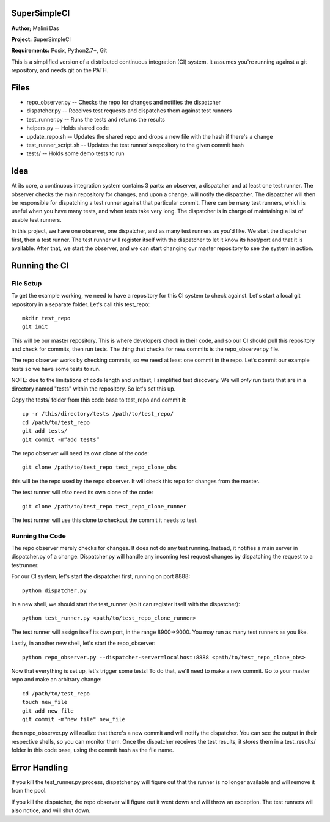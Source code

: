 SuperSimpleCI
=============
**Author;** Malini Das

**Project:** SuperSimpleCI

**Requirements:** Posix, Python2.7+, Git

This is a simplified version of a distributed continuous integration (CI) system. 
It assumes you're running against a git repository, and needs git on the PATH.

Files
=====
* repo_observer.py -- Checks the repo for changes and notifies the dispatcher
* dispatcher.py -- Receives test requests and dispatches them against test runners
* test_runner.py -- Runs the tests and returns the results 
* helpers.py -- Holds shared code
* update_repo.sh -- Updates the shared repo and drops a new file with the hash if there's a change
* test_runner_script.sh -- Updates the test runner's repository to the given commit hash
* tests/ -- Holds some demo tests to run

Idea
====

At its core, a continuous integration system contains 3 parts: an observer,
a dispatcher and at least one test runner. The observer checks the main
repository for changes, and upon a change, will notify the dispatcher. The
dispatcher will then be responsible for dispatching a test runner against that
particular commit. There can be many test runners, which is useful when you have
many tests, and when tests take very long. The dispatcher is in charge of
maintaining a list of usable test runners.

In this project, we have one observer, one dispatcher, and as many test
runners as you'd like. We start the dispatcher first, then a test runner. The
test runner will register itself with the dispatcher to let it know its
host/port and that it is available. After that, we start the observer, and
we can start changing our master repository to see the system in action.

Running the CI
==============

File Setup
----------
To get the example working, we need to have a repository for this CI system to
check against. Let's start a local git repository in a separate folder.
Let's call this test_repo::

  mkdir test_repo
  git init

This will be our master repository. This is where developers check in their code,
and so our CI should pull this repository and check for commits, then run
tests. The thing that checks for new commits is the repo_observer.py file.

The repo observer works by checking commits, so we need at least one commit in
the repo. Let’s commit our example tests so we have some tests to run.

NOTE: due to the limitations of code length and unittest, I simplified test
discovery. We will *only* run tests that are in a directory named "tests" within
the repository. So let's set this up.

Copy the tests/ folder from this code base to test_repo and commit it::

  cp -r /this/directory/tests /path/to/test_repo/
  cd /path/to/test_repo
  git add tests/
  git commit -m”add tests”

The repo observer will need its own clone of the code::

  git clone /path/to/test_repo test_repo_clone_obs

this will be the repo used by the repo observer. It will check this repo for
changes from the master.

The test runner will *also* need its own clone of the code::

  git clone /path/to/test_repo test_repo_clone_runner

The test runner will use this clone to checkout the commit it needs to test.

Running the Code
----------------

The repo observer merely checks for changes. It does not do any test running.
Instead, it notifies a main server in dispatcher.py of a change. Dispatcher.py
will handle any incoming test request changes by dispatching the request to
a testrunner.

For our CI system, let's start the dispatcher first, running on port 8888::

  python dispatcher.py

In a new shell, we should start the test_runner (so it can register itself with the
dispatcher)::

  python test_runner.py <path/to/test_repo_clone_runner>

The test runner will assign itself its own port, in the range 8900->9000. You
may run as many test runners as you like.

Lastly, in another new shell, let's start the repo_observer::

  python repo_observer.py --dispatcher-server=localhost:8888 <path/to/test_repo_clone_obs>

Now that everything is set up, let's trigger some tests! To do that, we'll need
to make a new commit. Go to your master repo and make an arbitrary change::

  cd /path/to/test_repo
  touch new_file
  git add new_file
  git commit -m"new file" new_file

then repo_observer.py will realize that there's a new commit and will notify
the dispatcher. You can see the output in their respective shells, so you
can monitor them. Once the dispatcher receives the test results, it stores them
in a test_results/ folder in this code base, using the commit hash as the
file name.

Error Handling
==============

If you kill the test_runner.py process, dispatcher.py will figure out that
the runner is no longer available and will remove it from the pool.

If you kill the dispatcher, the repo observer will figure out it went down
and will throw an exception. The test runners will also notice, and will
shut down.
